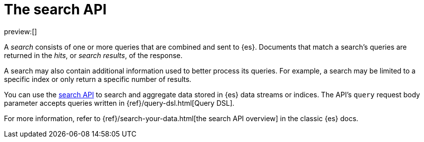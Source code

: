 [[elasticsearch-search-your-data-the-search-api]]
= The search API

:description: Run queries and aggregations with the search API.
:keywords: serverless, elasticsearch, API

preview:[]

A _search_ consists of one or more queries that are combined and sent to {es}.
Documents that match a search's queries are returned in the _hits_, or
_search results_, of the response.

A search may also contain additional information used to better process its
queries. For example, a search may be limited to a specific index or only return
a specific number of results.

You can use the https://www.elastic.co/docs/api/doc/elasticsearch-serverless/group/endpoint-search[search API] to search and
aggregate data stored in {es} data streams or indices.
The API's `query` request body parameter accepts queries written in
{ref}/query-dsl.html[Query DSL].

For more information, refer to {ref}/search-your-data.html[the search API overview] in the classic {es} docs.
